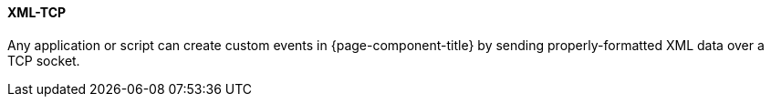 
// Allow GitHub image rendering
:imagesdir: ../../../images

[[ga-events-sources-xml-tcp]]
==== XML-TCP

Any application or script can create custom events in {page-component-title} by sending properly-formatted XML data over a TCP socket.
